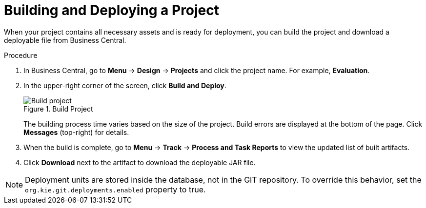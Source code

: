 [id='project_deploy_proc_{context}']
= Building and Deploying a Project

When your project contains all necessary assets and is ready for deployment, you can build the project and download a deployable file from Business Central.

.Procedure
. In Business Central, go to *Menu* -> *Design* -> *Projects* and click the project name. For example, *Evaluation*.
. In the upper-right corner of the screen, click *Build and Deploy*.
+

.Build Project
image::project-deploy.png[Build project]
+
The building process time varies based on the size of the project. Build errors are displayed at the bottom of the page. Click *Messages* (top-right) for details.

. When the build is complete, go to *Menu* -> *Track* -> *Process and Task Reports* to view the updated list of built artifacts.
. Click *Download* next to the artifact to download the deployable JAR file.

[NOTE]
====
Deployment units are stored inside the database, not in the GIT repository.
To override this behavior, set the [property]``org.kie.git.deployments.enabled`` property to true.
====
